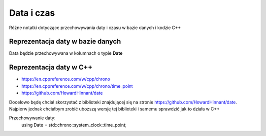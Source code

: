 Data i czas
===============================================================================
Różne notatki dotyczące przechowywania daty i czasu w bazie danych i kodzie C++

Reprezentacja daty w bazie danych
*******************************************************************************
Data będzie przechowywana w kolumnach o typie **Date**

Reprezentacja daty w C++
*******************************************************************************
* https://en.cppreference.com/w/cpp/chrono
* https://en.cppreference.com/w/cpp/chrono/time_point
* https://github.com/HowardHinnant/date

Docelowo będę chciał skorzystać z biblioteki znajdującej się na stronie
https://github.com/HowardHinnant/date. Najpierw jednak chciałbym zrobić
uboższą wersję tej biblioteki i samemu sprawdzić jak to działa w C++

Przechowywanie daty:
    using Date = std::chrono::system_clock::time_point;
